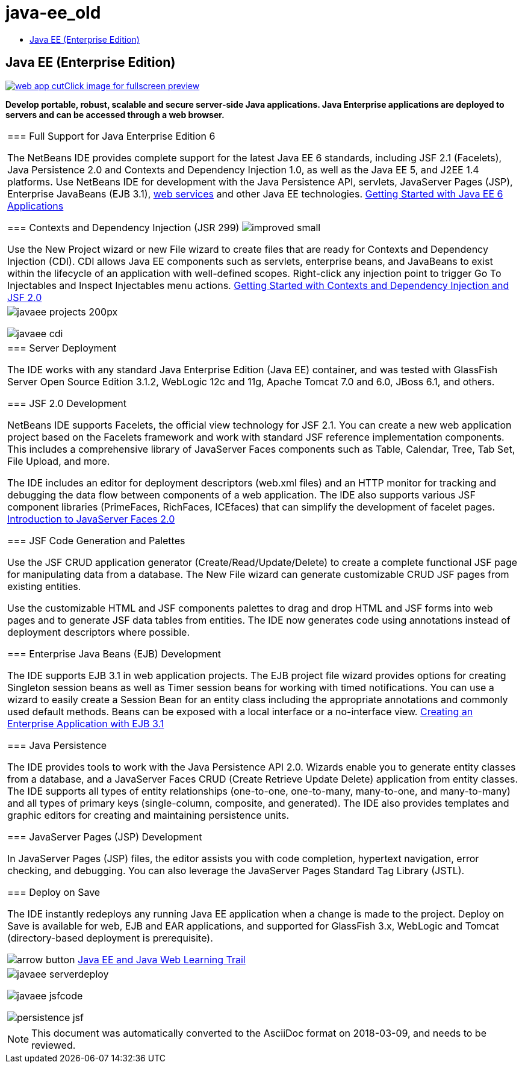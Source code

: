 // 
//     Licensed to the Apache Software Foundation (ASF) under one
//     or more contributor license agreements.  See the NOTICE file
//     distributed with this work for additional information
//     regarding copyright ownership.  The ASF licenses this file
//     to you under the Apache License, Version 2.0 (the
//     "License"); you may not use this file except in compliance
//     with the License.  You may obtain a copy of the License at
// 
//       http://www.apache.org/licenses/LICENSE-2.0
// 
//     Unless required by applicable law or agreed to in writing,
//     software distributed under the License is distributed on an
//     "AS IS" BASIS, WITHOUT WARRANTIES OR CONDITIONS OF ANY
//     KIND, either express or implied.  See the License for the
//     specific language governing permissions and limitations
//     under the License.
//

= java-ee_old
:jbake-type: page
:jbake-tags: old-site, needs-review
:jbake-status: published
:keywords: Apache NetBeans  java-ee_old
:description: Apache NetBeans  java-ee_old
:toc: left
:toc-title:

== Java EE (Enterprise Edition)

link:web-app.png[image:web-app-cut.png[][font-11]#Click image for fullscreen preview#]

*Develop portable, robust, scalable and secure server-side Java applications. Java Enterprise applications are deployed to servers and can be accessed through a web browser.*

|===
|=== Full Support for Java Enterprise Edition 6

The NetBeans IDE provides complete support for the latest Java EE 6 standards, including JSF 2.1 (Facelets), Java Persistence 2.0 and Contexts and Dependency Injection 1.0, as well as the Java EE 5, and J2EE 1.4 platforms. Use NetBeans IDE for development with the Java Persistence API, servlets, JavaServer Pages (JSP), Enterprise JavaBeans (EJB 3.1), link:web-services.html[web services] and other Java EE technologies.
link:../../kb/docs/javaee/javaee-gettingstarted.html[Getting Started with Java EE 6 Applications]

=== Contexts and Dependency Injection (JSR 299) image:improved_small.gif[]

Use the New Project wizard or new File wizard to create files that are ready for Contexts and Dependency Injection (CDI). CDI allows Java EE components such as servlets, enterprise beans, and JavaBeans to exist within the lifecycle of an application with well-defined scopes. Right-click any injection point to trigger Go To Injectables and Inspect Injectables menu actions.
link:../../kb/docs/javaee/cdi-intro.html[Getting Started with Contexts and Dependency Injection and JSF 2.0]

 |

image:javaee-projects_200px.png[]

image:javaee-cdi.png[]

 

|=== Server Deployment

The IDE works with any standard Java Enterprise Edition (Java EE) container, and was tested with GlassFish Server Open Source Edition 3.1.2, WebLogic 12c and 11g, Apache Tomcat 7.0 and 6.0, JBoss 6.1, and others.

=== JSF 2.0 Development

NetBeans IDE supports Facelets, the official view technology for JSF 2.1. You can create a new web application project based on the Facelets framework and work with standard JSF reference implementation components. This includes a comprehensive library of JavaServer Faces components such as Table, Calendar, Tree, Tab Set, File Upload, and more.

The IDE includes an editor for deployment descriptors (web.xml files) and an HTTP monitor for tracking and debugging the data flow between components of a web application. The IDE also supports various JSF component libraries (PrimeFaces, RichFaces, ICEfaces) that can simplify the development of facelet pages.
link:../../kb/docs/web/jsf20-intro.html[Introduction to JavaServer Faces 2.0]

=== JSF Code Generation and Palettes

Use the JSF CRUD application generator (Create/Read/Update/Delete) to create a complete functional JSF page for manipulating data from a database. The New File wizard can generate customizable CRUD JSF pages from existing entities.

Use the customizable HTML and JSF components palettes to drag and drop HTML and JSF forms into web pages and to generate JSF data tables from entities. The IDE now generates code using annotations instead of deployment descriptors where possible.

=== Enterprise Java Beans (EJB) Development

The IDE supports EJB 3.1 in web application projects. The EJB project file wizard provides options for creating Singleton session beans as well as Timer session beans for working with timed notifications. You can use a wizard to easily create a Session Bean for an entity class including the appropriate annotations and commonly used default methods. Beans can be exposed with a local interface or a no-interface view.
link:../../kb/docs/javaee/javaee-entapp-ejb.html[Creating an Enterprise Application with EJB 3.1]

=== Java Persistence

The IDE provides tools to work with the Java Persistence API 2.0. Wizards enable you to generate entity classes from a database, and a JavaServer Faces CRUD (Create Retrieve Update Delete) application from entity classes. The IDE supports all types of entity relationships (one-to-one, one-to-many, many-to-one, and many-to-many) and all types of primary keys (single-column, composite, and generated). The IDE also provides templates and graphic editors for creating and maintaining persistence units.

=== JavaServer Pages (JSP) Development

In JavaServer Pages (JSP) files, the editor assists you with code completion, hypertext navigation, error checking, and debugging. You can also leverage the JavaServer Pages Standard Tag Library (JSTL).

=== Deploy on Save

The IDE instantly redeploys any running Java EE application when a change is made to the project. Deploy on Save is available for web, EJB and EAR applications, and supported for GlassFish 3.x, WebLogic and Tomcat (directory-based deployment is prerequisite).

image:arrow-button.gif[] link:../../kb/trails/java-ee.html[Java EE and Java Web Learning Trail]

 |

image:javaee-serverdeploy.png[]


image:javaee-jsfcode.png[]


image:persistence-jsf.jpg[]

 
|===

NOTE: This document was automatically converted to the AsciiDoc format on 2018-03-09, and needs to be reviewed.
